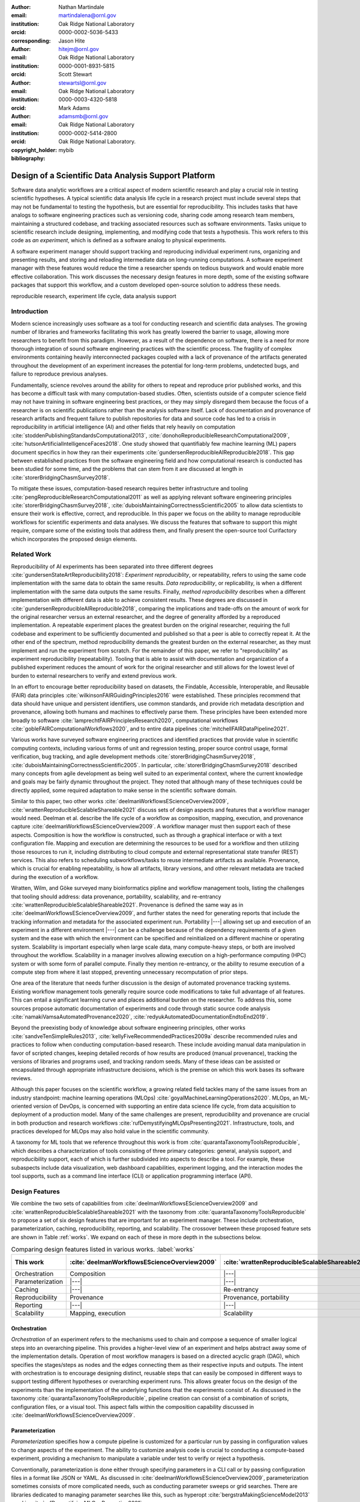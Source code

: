 .. raw:: latex

    \makeatletter
    \let\@oldmakefntext\@makefntext
    \renewcommand\@makefntext[1]{%
      \noindent\makebox[0pt][r]{}#1}
    \makeatother

    \footnotetext{Notice: This manuscript has been authored by UT-Battelle, LLC, under
    contract DE-AC05-00OR22725 with the US Department of Energy (DOE). The US
    government retains and the publisher, by accepting the article for
    publication, acknowledges that the US government retains a nonexclusive,
    paid-up, irrevocable, worldwide license to publish or reproduce the
    published form of this manuscript, or allow others to do so, for US
    government purposes. DOE will provide public access to these results of
    federally sponsored research in accordance with the DOE Public Access Plan
    (http://energy.gov/downloads/doe-public-access-plan).
    }

    \makeatletter
    \let\@makefntext\@oldmakefntext
    \makeatother

:author: Nathan Martindale
:email: martindalena@ornl.gov
:institution: Oak Ridge National Laboratory
:orcid: 0000-0002-5036-5433
:corresponding:

:author: Jason Hite
:email: hitejm@ornl.gov
:institution: Oak Ridge National Laboratory
:orcid: 0000-0001-8931-5815

:author: Scott Stewart
:email: stewartsl@ornl.gov
:institution: Oak Ridge National Laboratory
:orcid: 0000-0003-4320-5818

:author: Mark Adams
:email: adamsmb@ornl.gov
:institution: Oak Ridge National Laboratory
:orcid: 0000-0002-5414-2800

:copyright_holder: Oak Ridge National Laboratory.

:bibliography: mybib

-----------------------------------------------------
Design of a Scientific Data Analysis Support Platform
-----------------------------------------------------

.. class:: abstract

    Software data analytic workflows are a critical aspect of modern scientific
    research and play a crucial role in testing scientific hypotheses. A typical
    scientific data analysis life cycle in a research project must include
    several steps that may not be fundamental to testing the hypothesis, but are
    essential for reproducibility. This includes tasks that have analogs to
    software engineering practices such as versioning code, sharing code among
    research team members, maintaining a structured codebase, and tracking
    associated resources such as software environments. Tasks unique to
    scientific research include designing, implementing, and modifying code that
    tests a hypothesis. This work refers to this code as *an experiment*, which
    is defined as a software analog to physical experiments.

    A software experiment manager should support tracking and reproducing
    individual experiment runs, organizing and presenting results, and storing
    and reloading intermediate data on long-running computations. A software
    experiment manager with these features would reduce the time a researcher
    spends on tedious busywork and would enable more effective collaboration.
    This work discusses the necessary design features in more depth, some of the
    existing software packages that support this workflow, and a custom
    developed open-source solution to address these needs.

.. class:: keywords

    reproducible research, experiment life cycle, data analysis support

Introduction
============

Modern science increasingly uses software as a tool for conducting research and
scientific data analyses. The growing number of libraries and frameworks
facilitating this work has greatly lowered the barrier to usage, allowing more
researchers to benefit from this paradigm. However, as a result of the
dependence on software, there is a need for more thorough integration of sound
software engineering practices with the scientific process. The 
fragility of complex environments containing heavily interconnected packages coupled with a 
lack of provenance of the artifacts generated throughout the development of an
experiment increases the potential for long-term problems, undetected bugs, and
failure to reproduce previous analyses.

Fundamentally, science revolves around the ability for others to repeat and
reproduce prior published works, and this has become a difficult task with many
computation-based studies. Often, scientists outside of a computer science field
may not have training in software engineering best practices, or they may simply
disregard them because the focus of a researcher is on scientific publications
rather than the analysis software itself. Lack of documentation and provenance
of research artifacts and frequent failure to publish repositories for data and
source code has led to a crisis in reproducibility in artificial intelligence
(AI) and other fields that rely heavily on computation
:cite:`stoddenPublishingStandardsComputational2013`,
:cite:`donohoReproducibleResearchComputational2009`,
:cite:`hutsonArtificialIntelligenceFaces2018`.  One study showed that
quantifiably few machine learning (ML) papers document specifics in how they ran
their experiments :cite:`gundersenReproducibleAIReproducible2018`. This gap
between established practices from the software engineering field and how
computational research is conducted has been studied for some time, and the
problems that can stem from it are discussed at length in
:cite:`storerBridgingChasmSurvey2018`.

To mitigate these issues, computation-based research requires better
infrastructure and tooling :cite:`pengReproducibleResearchComputational2011` as
well as applying relevant software engineering principles
:cite:`storerBridgingChasmSurvey2018`,
:cite:`duboisMaintainingCorrectnessScientific2005` to allow data scientists to
ensure their work is effective, correct, and reproducible. In this paper we
focus on the ability to manage reproducible workflows for scientific experiments
and data analyses. We discuss the features that software to support this might
require, compare some of the existing tools that address them, and finally
present the open-source tool Curifactory which incorporates the proposed design
elements.

Related Work
============

Reproducibility of AI experiments has been separated into three different
degrees :cite:`gundersenStateArtReproducibility2018`: *Experiment reproduciblity*,
or repeatability, refers to using the same code implementation with the same
data to obtain the same results. *Data reproducibility*, or replicability, is
when a different implementation with the same data outputs the same results.
Finally, *method reproducibility* describes when a different implementation with
different data is able to achieve consistent results. These degrees are
discussed in :cite:`gundersenReproducibleAIReproducible2018`, comparing the
implications and trade-offs on the amount of work for the original researcher
versus an external researcher, and the degree of generality afforded by a
reproduced implementation. A repeatable experiment places the greatest burden on
the original researcher, requiring the full codebase and experiment to be
sufficiently documented and published so that a peer is able to correctly repeat
it. At the other end of the spectrum, method reproducibility demands the
greatest burden on the external researcher, as they must implement and run the
experiment from scratch.  For the remainder of this paper, we refer to
"reproducibility" as experiment reproducibility (repeatability). Tooling that is
able to assist with documentation and organization of a published experiment
reduces the amount of work for the original researcher and still allows for the
lowest level of burden to external researchers to verify and extend previous
work.

In an effort to encourage better reproducibility based on datasets, the
Findable, Accessible, Interoperable, and Reusable (FAIR) data principles
:cite:`wilkinsonFAIRGuidingPrinciples2016` were established. These principles
recommend that data should have unique and persistent identifiers, use common
standards, and provide rich metadata description and provenance, allowing both
humans and machines to effectively parse them. These principles have been
extended more broadly to software :cite:`lamprechtFAIRPrinciplesResearch2020`,
computational workflows :cite:`gobleFAIRComputationalWorkflows2020`, and to
entire data pipelines :cite:`mitchellFAIRDataPipeline2021`.

Various works have surveyed software engineering practices and identified
practices that provide value in scientific computing contexts, including various
forms of unit and regression testing, proper source control usage, formal
verification, bug tracking, and agile development methods
:cite:`storerBridgingChasmSurvey2018`,
:cite:`duboisMaintainingCorrectnessScientific2005`. In particular,
:cite:`storerBridgingChasmSurvey2018` described many concepts from agile
development as being well suited to an experimental context, where the current
knowledge and goals may be fairly dynamic throughout the project. They noted
that although many of these techniques could be directly applied, some required
adaptation to make sense in the scientific software domain. 

Similar to this paper, two other works
:cite:`deelmanWorkflowsEScienceOverview2009`,
:cite:`wrattenReproducibleScalableShareable2021` discuss sets of design aspects
and features that a workflow manager would need.  Deelman et al. describe the
life cycle of a workflow as composition, mapping, execution, and provenance
capture :cite:`deelmanWorkflowsEScienceOverview2009`. A workflow manager must
then support each of these aspects. Composition is how the workflow is
constructed, such as through a graphical interface or with a text configuration
file. Mapping and execution are determining the resources to be used for a
workflow and then utilizing those resources to run it, including distributing
to cloud compute and external representational state transfer (REST) services. This also refers to scheduling
subworkflows/tasks to reuse intermediate artifacts as available.
Provenance, which is crucial for enabling repeatability, is
how all artifacts, library versions, and other relevant metadata are tracked
during the execution of a workflow.

Wratten, Wilm, and Göke surveyed many bioinformatics pipline and workflow
management tools, listing the challenges that tooling should address: data
provenance, portability, scalability, and re-entrancy
:cite:`wrattenReproducibleScalableShareable2021`. Provenance is defined the
same way as in :cite:`deelmanWorkflowsEScienceOverview2009`, and further states
the need for generating reports that include the tracking information and
metadata for the associated experiment run.  Portability |---| allowing set up
and execution of an experiment in a different environment |---| can be a
challenge because of the dependency requirements of a given system and the ease
with which the environment can be specified and reinitialized on a different
machine or operating system. Scalability is important especially when large
scale data, many compute-heavy steps, or both are involved throughout the
workflow.  Scalability in a manager involves allowing execution on a
high-performance computing (HPC) system or with some form of parallel compute.
Finally they mention re-entrancy, or the ability to resume execution of a
compute step from where it last stopped, preventing unnecessary recomputation of
prior steps.

One area of the literature that needs further discussion is the design of
automated provenance tracking systems. Existing workflow management tools
generally require source code modifications to take full advantage of all
features. This can entail a significant learning curve and places additional
burden on the researcher. To address this, some sources propose automatic
documentation of experiments and code through static source code analysis
:cite:`namakiVamsaAutomatedProvenance2020`,
:cite:`redyukAutomatedDocumentationEndtoEnd2019`.

Beyond the preexisting body of knowledge about software engineering
principles, other works
:cite:`sandveTenSimpleRules2013`, :cite:`kellyFiveRecommendedPractices2009a` describe
recommended rules and practices to follow when conducting computation-based
research. These include avoiding manual data manipulation in favor
of scripted changes, keeping detailed records of how results are produced
(manual provenance), tracking the versions of libraries and programs used,
and tracking random seeds. Many of these ideas can be assisted or
encapsulated through appropriate infrastructure decisions, which is the premise
on which this work bases its software reviews.

Although this paper focuses on the scientific workflow, a growing related field
tackles many of the same issues from an industry standpoint:
machine learning operations (MLOps) :cite:`goyalMachineLearningOperations2020`.
MLOps, an ML-oriented version of DevOps, is concerned with
supporting an entire data science life cycle, from data acquisition to deployment
of a production model. Many of the same challenges are present, reproducibility
and provenance are crucial in both production and research workflows
:cite:`rufDemystifyingMLOpsPresenting2021`. Infrastructure, tools, and practices 
developed for MLOps may also hold value in the scientific community.

A taxonomy for ML tools that we reference throughout this work is from
:cite:`quarantaTaxonomyToolsReproducible`, which describes a characterization of
tools consisting of three primary categories: general, analysis support, and
reproducibility support, each of which is further subdivided into aspects to
describe a tool. For example, these subaspects include data visualization,
web dashboard capabilities, experiment logging, and the interaction modes the
tool supports, such as a command line interface (CLI) or application
programming interface (API).

Design Features
===============

We combine the two sets of capabilities from
:cite:`deelmanWorkflowsEScienceOverview2009` and
:cite:`wrattenReproducibleScalableShareable2021` with the taxonomy from
:cite:`quarantaTaxonomyToolsReproducible` to propose a set of six design
features that are important for an experiment manager. These include
orchestration, parameterization, caching, reproducibility, reporting, and
scalability. The crossover between these proposed feature sets are shown in
Table :ref:`works`. We expand on each of these in more depth in the subsections
below.

.. raw:: latex

   \setlength{\tablewidth}{1.5\linewidth}


.. table:: Comparing design features listed in various works. :label:`works`
    :class: w
    :widths: auto

    +-------------------+-----------------------------------------------+---------------------------------------------------+------------------------------------------------------+
    | This work         | :cite:`deelmanWorkflowsEScienceOverview2009`  | :cite:`wrattenReproducibleScalableShareable2021`  | Taxonomy :cite:`quarantaTaxonomyToolsReproducible`   |
    +===================+===============================================+===================================================+======================================================+
    | Orchestration     | Composition                                   |  |---|                                            | Reproducibility/pipeline creation                    |
    +-------------------+-----------------------------------------------+---------------------------------------------------+------------------------------------------------------+
    | Parameterization  | |---|                                         | |---|                                             | |---|                                                |
    +-------------------+-----------------------------------------------+---------------------------------------------------+------------------------------------------------------+
    | Caching           | |---|                                         | Re-entrancy                                       | |---|                                                |
    +-------------------+-----------------------------------------------+---------------------------------------------------+------------------------------------------------------+
    | Reproducibility   | Provenance                                    | Provenance, portability                           | Reproducibility                                      |
    +-------------------+-----------------------------------------------+---------------------------------------------------+------------------------------------------------------+
    | Reporting         | |---|                                         | |---|                                             | Analysis/visualization, web dashboard                |
    +-------------------+-----------------------------------------------+---------------------------------------------------+------------------------------------------------------+
    | Scalability       | Mapping, execution                            | Scalability                                       | Analysis/computational resources                     |
    +-------------------+-----------------------------------------------+---------------------------------------------------+------------------------------------------------------+

    
Orchestration
-------------

*Orchestration* of an experiment refers to the mechanisms used to chain and
compose a sequence of smaller logical steps into an overarching pipeline. This
provides a higher-level view of an experiment and helps abstract away some of
the implementation details. Operation of most workflow managers is based on a
directed acyclic graph (DAG), which specifies the stages/steps as nodes and the
edges connecting them as their respective inputs and outputs. The intent with
orchestration is to encourage designing distinct, reusable steps that can easily
be composed in different ways to support testing different hypotheses or
overarching experiment runs. This allows greater focus on the design of the
experiments than the implementation of the underlying functions that the
experiments consist of. As discussed in the taxonomy
:cite:`quarantaTaxonomyToolsReproducible`, pipeline creation can consist of a
combination of scripts, configuration files, or a visual tool. This aspect falls
within the composition capability discussed in
:cite:`deelmanWorkflowsEScienceOverview2009`.

Parameterization
----------------

*Parameterization* specifies how a compute pipeline is customized for a
particular run by passing in configuration values to change aspects of the
experiment. The ability to customize analysis code is crucial to conducting a
compute-based experiment, providing a mechanism to manipulate a variable under
test to verify or reject a hypothesis.

Conventionally, parameterization is done either through specifying parameters in
a CLI call or by passing configuration files in a format like JSON or YAML. As
discussed in :cite:`deelmanWorkflowsEScienceOverview2009`, parameterization
sometimes consists of more complicated needs, such as conducting parameter
sweeps or grid searches. There are libraries dedicated to managing parameter
searches like this, such as hyperopt :cite:`bergstraMakingScienceModel2013` used
in :cite:`rufDemystifyingMLOpsPresenting2021`.

Although not provided as a design capability in the other works, we claim the
mechanisms provided for parameterization are important, as these mechanisms are
the primary way to configure, modify, and vary experiment code without
explicitly changing the stage code itself or modifying hard-coded values. This
means that a recorded parameter set can better "describe" an experiment run,
increasing provenance and making it easier for another researcher to understand
what pieces of an experiment can be readily changed and explored.

Some support is provided for this in :cite:`deelmanWorkflowsEScienceOverview2009`,
stating that the necessity of running many slight variations on workflows sometimes leads to
the creation of ad hoc scripts to generate the variants, which leads to
increased complexity in the organization of the codebase. Improved mechanisms to
parameterize the same workflow for many variants helps to manage this
complexity.


Caching
-------

Refining experiment code and finding bugs is often a lengthy iterative process,
and removing the friction of constantly rerunning all intermediate steps every
time an experiment is wrong can improve efficiency. Caching values between
each step of an experiment allows execution to resume at a certain spot in the
pipeline, rather than starting from scratch every time. This is defined as
*re-entrancy* in :cite:`wrattenReproducibleScalableShareable2021`.

In addition to increasing the speed of rerunning experiments and running new
experiments that combine old results for analysis, caching is useful to help
find and debug mistakes throughout an experiment. Cached outputs from each step
allow manual interrogation outside of the experiment. For example, if a cleaning
step was implemented incorrectly and a user noticed an invalid value in an
output data table, they could use a notebook to load and manipulate the
intermediate artifact tables for that data to determine what stage introduced
the error and what code should be used to correctly fix it.


Reproducibility
---------------

Mechanisms for reproducibility are one of the most important features for a
successful data analysis support platform. Reproducibility is challenging
because of the complexity of constantly evolving codebases, complicated and
changing dependency graphs, and inconsistent hardware and environments.
Reproducibility entails two subcomponents: provenance and portability. This
falls under the provenance aspect from
:cite:`deelmanWorkflowsEScienceOverview2009`, both data provenance and
portability from :cite:`wrattenReproducibleScalableShareable2021`, and the
entire reproducibility support section of the taxonomy
:cite:`quarantaTaxonomyToolsReproducible`.

*Data provenance* is about tracking the history, configuration, and steps taken
to produce an intermediate or final data artifact. In ML this would include the
cleaning/munging steps used and the intermediate tables created in the process,
but provenance can apply more broadly to any type of artifact an experiment may
produce, such as ML models themselves, or "model provenance"
:cite:`sugimuraBuildingReproducibleMachine2018`. Applying provenance beyond just
data is critical, as models may be sensitive to the specific sets of training
data and conditions used to produce them
:cite:`hutsonArtificialIntelligenceFaces2018`. This means that everything
required to directly and exactly reproduce a given artifact is recorded, such as
the manipulations applied to its predecessors and all hyperparameters used
within those manipulations.

*Portability* refers to the ability to take an experiment and execute it outside
of the initial computing environment it was created in
:cite:`wrattenReproducibleScalableShareable2021`. This can be a challenge if all
software dependency versions are not strictly defined, or when some dependencies
may not be available in all environments. Minimally, allowing portability
requires keeping explicit track of all packages and the versions used. A 2017
study :cite:`olorisadeReproducibilityMachineLearningBased2017` found that even
this minimal step is rarely taken. Another mechanism to support portability is
the use of containerization, such as with Docker or Podman
:cite:`sugimuraBuildingReproducibleMachine2018`.


Reporting
---------

Reporting is an important step for analyzing the results of an experiment,
through visualizations, summaries, comparisons of results, or combinations
thereof. As a design capability, *reporting* refers to the mechanisms available for
the system to export or retrieve these results for human analysis. Although data
visualization and analysis can be done manually by the scientist, tools to
assist with making these steps easier and to keep results organized are valuable
from a project management standpoint. Mechanisms for this might include a web
interface for exploring individual or multiple runs. Under the taxonomy
:cite:`quarantaTaxonomyToolsReproducible`, this falls primarily within analysis
support, such as data visualization or a web dashboard.

Scalability
-----------

Many data analytic problems require large amounts of space and compute resources, often
beyond what can be handled on an individual machine. To efficiently
support running a large experiment, mechanisms for scaling execution are
important and could include anything from supporting parallel computation on
an experiment or stage level, to allowing the execution of jobs on remote
machines or within an HPC context. This falls within both mapping and execution
from :cite:`deelmanWorkflowsEScienceOverview2009`, the scalability aspect from
:cite:`wrattenReproducibleScalableShareable2021`, and the computational resources
category within the taxonomy :cite:`quarantaTaxonomyToolsReproducible`.

Existing Tools
==============

A wide range of pipeline and workflow tools have been developed to support many
of these design features, and some of the more common examples include DVC
:cite:`kuprieievDVCDataVersion2022` and MLFlow
:cite:`MLflowMachineLearning2022`. We briefly survey and analyze a small sample
of these tools to demonstrate the diversity of ideas and their applicability in
different situations. Table :ref:`comparison-table` compares the support of each
design feature by each tool.


.. raw:: latex

    \begin{table*}
        \begin{longtable*}{llllllll}
        \toprule
            ~ & \textbf{Orchestration} & \textbf{Parameterization} & \textbf{Caching} & \textbf{Provenance} & \textbf{Portability} & \textbf{Reporting} & \textbf{Scalability} \\ \toprule
            DVC & + & + & ++ & + & + & + & + \\ 
            MLFlow & ~ & + & * & ++ & ++ & ++ & ++ \\ 
            Sacred & + & ++ & * & ++ & + & + & ~ \\ 
            Kedro & + & + & * & + & ++ & ++ & ++ \\ 
            Curifactory & + & ++ & ++ & ++ & ++ & + & + \\ 
            \toprule
        \end{longtable*}

        \caption{Supported design features in each tool. Note, + indicates that a feature is
        supported, ++ indicates very strong support, and * indicates tooling
        that supports caching artifacts as a provenance tool but does not provide a
        mechanism for automatically reloading cached values as a form of re-entrancy.
        \DUrole{label}{comparison-table}}
    \end{table*}



DVC
---

DVC :cite:`kuprieievDVCDataVersion2022` is a Git-like version control tool for
datasets. Orchestration is done by specifying *stages*, or runnable script
commands, either in YAML or directly on the CLI. A stage is specified with output
file paths and input file paths as dependencies, allowing an implicit
pipeline or DAG to form, representing all the processing steps. Parameterization
is done by defining within a YAML file what the possible parameters are, along with
the default values. When running the DAG, parameters can be customized on the
CLI. Since inputs and outputs are file paths, caching and re-entrancy 
come for free, and DVC will intelligently determine if certain stages do not
need to be re-computed. 

A saved experiment or state is frozen into each commit, so all parameters and
artifacts are available at any point. No explicit tracking of
the environment (e.g., software versions and hardware info) is present, but this 
could be manually included by tracking it in a separate file. Reporting can be 
done by specifying per-stage metrics to track in the YAML configuration. The CLI
includes a way to generate HTML files on the fly to render requested plots.
There is also an external "Iterative Studio" project, which provides a live web
dashboard to view continually updating HTML reports from DVC. For scalability,
parallel runs can be achieved by queuing an experiment multiple times in the CLI.


MLFlow
------

MLFlow :cite:`MLflowMachineLearning2022` is a framework for managing the entire
life cycle of an ML project, with an emphasis on scalability and
deployment. It has no specific mechanisms for orchestration, instead
allowing the user to intersperse MLFlow API calls in an existing codebase.
Runnable scripts can be provided as entry points into a configuration YAML,
along with the parameters that can be provided to it. Parameters are changed
through the CLI. Although MLFlow has extensive capabilities for tracking
artifacts, there are no automatic re-entrancy methods. Reproducibility is a
strong feature, and provenance and portability are well supported. The tracking
module provides provenance by recording metadata such as the Git commit,
parameters, metrics, and any user-specified artifacts in the code. Portability
is done by allowing the environment for an entry point to be specified as a Conda
environment or Docker container. MLFlow then ensures that the environment is set
up and active before running. The CLI even allows directly specifying a GitHub
link to an mlflow-enabled project to download, set up, and then run the associated
experiment. For reporting, the MLFlow tracking UI lets the user view and compare
various runs and their associated artifacts through a web dashboard. For
scalability, both distributed storage for saving/loading artifacts as well as
execution of runs on distributed clusters is supported.


Sacred
------

Sacred :cite:`greffSacredInfrastructureComputational2017` is a Python library and
CLI tool to help organize and reproduce experiments. Orchestration is managed
through the use of Python decorators, a "main" for experiment entry point
functions and "capture" for parameterizable functions, where function arguments are
automatically populated from the active configuration when called. Parameterization is
done directly in Python through applying a config decorator to a function that
assigns variables. Configurations can also be written to or read from JSON and
YAML files, so parameters must be simple types. Different observers can be
specified to automatically track much of the metadata, environment information,
and current parameters, and within the code the user can specify additional
artifacts and resources to track during the run. Each run will store the
requested outputs, although there is no re-entrant use of these cached values.
Portability is supported through the ability to print the versions of libraries
needed to run a particular experiment. Reporting can be done through a specific
type of observer, and the user can provide custom templated reports that are
generated at the end of each run.


Kedro
-----

Kedro :cite:`Alam_Kedro_2022` is another Python library/CLI tool for managing
reproducible and modular experiments. Orchestration is particularly well done
with "node" and "pipeline" abstractions, a node referring to a single compute
step with defined inputs and outputs, and a pipeline implemented as an ordered list of
nodes. Pipelines can be composed and joined to create an overarching workflow.
Possible parameters are defined in a YAML file and either set in other parameter
files or configured on the CLI. Similar to MLFlow, while tracking outputs are
cached, there's no automatic mechanism for re-entrancy. Provenance is achieved by
storing user-specified metrics and tracked datasets for each run, and it has a
few different mechanisms for portability. This includes the ability to export 
an entire project into a Docker container. A separate Kedro-Viz tool provides
a web dashboard to show a map of experiments, as well as showing each tracked
experiment run and allowing comparison of metrics and outputs between them.
Projects can be deployed into several different cloud providers, such as
Databricks and Dask clusters, allowing for several options for scalability.

Curifactory
===========

Curifactory :cite:`martindaleCurifactory2022` is a Python API and CLI tool for
organizing, tracking, reproducing, and exporting computational research
experiments and data analysis workflows. It is intended primarily for smaller
teams conducting research, rather than production-level or large-scale ML
projects. Curifactory is available on GitHub [#]_ with an open-source
BSD-3-Clause license. Below, we describe the mechanisms within Curifactory to
support each of the six capabilities, and compare it with the tools discussed above.

.. [#] https://github.com/ORNL/curifactory

Orchestration
-------------

Curifactory provides several abstractions, the lowest level of which is a
*stage*. A stage is a function that takes a defined set of input variable names,
a defined set of output variable names, and an optional set of caching
strategies for the outputs. Stages are similar to Kedro's nodes but implemented
with :code:`@stage()` decorators on the target function rather than passing the
target function to a :code:`node()` call. One level up from a stage is an
*experiment*: an experiment describes the orchestration of these stages as shown
in Figure :ref:`orchestration`, functionally chaining them together without
needing to explicitly manage what variables are passed between the stages. 


.. figure:: curifactory_orchestration.png

    Stages are composed into an experiment. :label:`orchestration`


.. code-block:: python

    @stage(inputs=None, outputs=["data"])
    def load_data(record):
        # every stage has the currently active record
        # passed to it, which contains the "state", or 
        # all previous output values associated with
        # the current argset, as defined in the
        # Parameterization section
        # ...

    @stage(inputs=["data"], outputs=["model", "stats"])
    def train_model(record, data):
        # ...

    @stage(inputs=["model"], outputs=["results"])
    def test_model(record, model):
        # ...

    def run(argsets, manager):
        """An example experiment definition.
        
        The primary intent of an experiment is to run 
        each set of arguments through the desired 
        stages, in order to compare results at the end.  
        """
        for argset in argsets:
            # A record is the "pipeline state" 
            # associated with each set of arguments. 
            # Stages take and return a record, 
            # automatically handling pushing and 
            # pulling inputs and outputs from the 
            # record state.
            record = Record(manager, argsets)
            test_model(train_model(load_data(record)))
    

Parameterization
----------------

Parameterization in Curifactory is done directly in Python scripts. The user
defines a dataclass with the parameters they need throughout their various
stages in order to customize the experiment, and they can then define parameter
files that each return one or more instances of this arguments class. All stages
in an experiment are automatically given access to the current argument set in
use while an experiment is running. 

While configuration can also be done directly in Python in Sacred, Curifactory
makes a different trade-off: A parameter file or :code:`get_params()` function in
Curifactory returns an array of one or more argument sets, and arguments can directly
include complex Python objects. Unlike Sacred, this means Curifactory cannot
directly translate back and forth from static configuration files, but in
exchange allows for grid searches to be defined directly and easily in a single
parameter file, as well as allowing argument sets to be composed or even inherit
from other argument set instances. Importantly, Curifactory can still encode
representations of arguments into JSON for provenance, but this is a one
directional transformation.

This approach allows a great deal of flexibility, and is valuable in experiments
where a large range of parameters need to be tested or there is significant
repetition among parameter sets. For example, in an experiment testing
different effects of model training hyperparameters, there may be several
parameter files meant to vary only the arguments needed for model training while
using the same base set of data cleaning arguments. Composing these parameter
sets from a common imported set means that any subsequent changes to the data
cleaning arguments only need to be modified in one place, rather than each
individual parameter file.


.. code-block:: python
    
    @dataclass
    class MyArgs(curifactory.ExperimentArgs):
        """Define the possible arguments needed in the 
        stages."""
        random_seed: int = 42
        train_test_ratio: float = 0.8
        layers: tuple = (100,)
        activation: str = "relu"

    def get_params():
        """Define a simple grid search: return
        many arguments instances for testing."""
        args = []
        layer_sizes = [10, 20, 50, 100]
        for size in layer_sizes:
            args.append(MyArgs(name=f"network_{size}",
                layers=(size,)))
        return args

Caching
-------

Curifactory supports per-stage caching, similar to memoization, through a set of
easy-to-use caching strategies. When a stage executes, it uses the specified
cache mechanism to store the stage outputs to disk, with a filename based on the
experiment, stage, and a hash of the arguments. When the experiment is
re-executed, if it finds an existing output on disk based on this name, it
short-circuits the stage computation and simply reloads the previously cached
files, allowing a form of re-entrancy. Adding this caching ability to a stage is
done through simply providing the list of caching strategies to the stage
decorator, one for each output:


.. code-block:: python

    @stage(
        inputs=["data"],
        outputs=["training_set", "testing_set"],
        cachers=[PandasCSVCacher]*2
    ):
    def split_data(record, data):
        # stage definition


Reproducibility
---------------

As mentioned before, reproducibility consists of tracking provenance and
metadata of artifacts as well as providing a means to set up and repeat an
experiment in a different compute environment. To handle provenance, Curifactory
automatically records metadata for every experiment run executed, including a
logfile of the console output, current Git commit hash, argument sets used and
the rendered versions of those arguments, and the CLI command used to start the
run. The final reports from each run also include a graphical
representation of the stage DAG, and shows each output artifact and what its
cache file location is.

Curifactory has two mechanisms to fully track and export an experiment run. The
first is to execute a "full store" run, which creates a single exported folder
containing all metadata mentioned above, along with a copy of every cache file
created, the output run report (mentioned below), as well as a Python
requirements.txt and Conda environment dump, containing a list of all packages in the
environment and their respective versions. This run folder can then be
distributed. Reproducing from the folder consists of setting up an
environment based on the Conda/Python dependencies as needed, and running the experiment
command using the exported folder as the cache directory. 

The second mechanism is a command to create a Docker container that includes the
environment, entire codebase, and artifact cache for a specific experiment run.
Curifactory comes with a default Dockerfile for this purpose, and running the
experiment with the Docker flag creates an image that exposes a Jupyter notebook
to repeat the run and keep the artifacts in memory, as well as a file server
pointing to the appropriate cache for manual exploration and inspection.
Directly reproducing the experiment can be done either through the exposed
notebook or by running the Curifactory experiment command inside of the image.

Reporting
---------

While Curifactory does not run a live web dashboard like MLFlow, DVC's Iterative
Studio, and Kedro-viz, every experiment run outputs an HTML experiment report and
updates a top-level index HTML page linking to the new report, which can be
browsed from a file manager or statically served if running from an external
compute resource. Although simplistic, this reduces the dependencies and
infrastructure needed to achieve a basic level of reporting, and produces
stand-alone folders for consumption outside of the original environment if
needed.

Every report from Curifactory includes all relevant metadata mentioned above,
including the machine host name, experiment sequential run number, Git commit
hash, parameters, and command line string. Stage code can add
user-defined objects to output in each report, such as tables, figures, and so
on. Curifactory comes with a default set of helpers for several basic types of
output visualizations, including basic line plots, entire Matplotlib figures,
and dataframes.

The output report also contains a graphical representation of the DAG for the
experiment, rendered using Graphviz, and shows the artifacts produced by each
stage and the file path where they are cached. An example of some of the
components of this report are rendered in figures :ref:`reportheader`,
:ref:`reportreportables`, :ref:`reportmap`, and :ref:`reportmapdeep`.


.. figure:: report_header.png

    Metadata block at the top of a report. :label:`reportheader`


.. figure:: report_reportables.png

    User-defined objects to report ("reportables"). :label:`reportreportables`


.. figure:: report_map.png

    Graphviz rendering of experiment DAG. Each large colored area represents a single record associated with a specific argset. White ellipses are stages, and the blocks in between them are the input and output artifacts. :label:`reportmap`

    
.. figure:: report_map_deep.png

    Graphviz rendering of each record in more depth, showing cache file paths and artifact data types. :label:`reportmapdeep`


Scalability
-----------

Curifactory has no integrated method of executing portions of jobs on external
compute resources like Kedro and MLFlow, but it does allow local multi-process
parallelization of parameter sets. When an experiment run would entail executing
a series of stages for each argument set in series, Curifactory can divide the
collection of argument sets into one subcollection per process, and runs the
experiment in parallel on each subcollection. By taking advantage of the caching
mechanism, when all parallel runs complete, the experiment reruns in a single
process to aggregate all of the precached values into a single report. 

Conclusion
==========

The complexity in modern software, environments, and data analytic approaches
threaten the reproducibility and effectiveness of computation-based studies.
This has been compounded by the lack of standardization in infrastructure tools
and software engineering principles applied within scientific research domains.
While many novel tools and systems are in development to address these
shortcomings, several design critieria must be met, including the ability to
easily compose and orchestrate experiments, parameterize them to manipulate
variables under test, cache intermediate artifacts, record provenance of all
artifacts and allow the software to port to other systems, produce output
visualizations and reports for analysis, and scale execution to the resource
requirements of the experiment. We developed Curifactory to address these
criteria specifically for small research teams running Python based experiments.


Acknowledgements
================

The authors would like to acknowledge the US Department of Energy, National
Nuclear Security Administration’s Office of Defense Nuclear Nonproliferation
Research and Development (NA-22) for supporting this work.

References
==========
